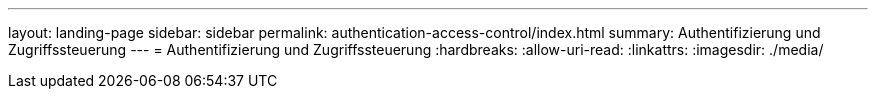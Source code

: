 ---
layout: landing-page 
sidebar: sidebar 
permalink: authentication-access-control/index.html 
summary: Authentifizierung und Zugriffssteuerung 
---
= Authentifizierung und Zugriffssteuerung
:hardbreaks:
:allow-uri-read: 
:linkattrs: 
:imagesdir: ./media/


